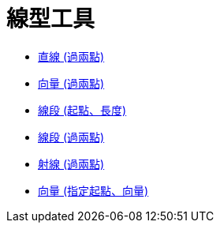 = 線型工具
:page-en: tools/Line_Tools
ifdef::env-github[:imagesdir: /zh/modules/ROOT/assets/images]

* xref:/tools/直線_(過兩點).adoc[直線 (過兩點)]
* xref:/tools/向量_(過兩點).adoc[向量 (過兩點)]
* xref:/tools/線段_(起點、長度).adoc[線段 (起點、長度)]
* xref:/tools/線段_(過兩點).adoc[線段 (過兩點)]
* xref:/tools/射線_(過兩點).adoc[射線 (過兩點)]
* xref:/tools/向量_(指定起點、向量).adoc[向量 (指定起點、向量)]
